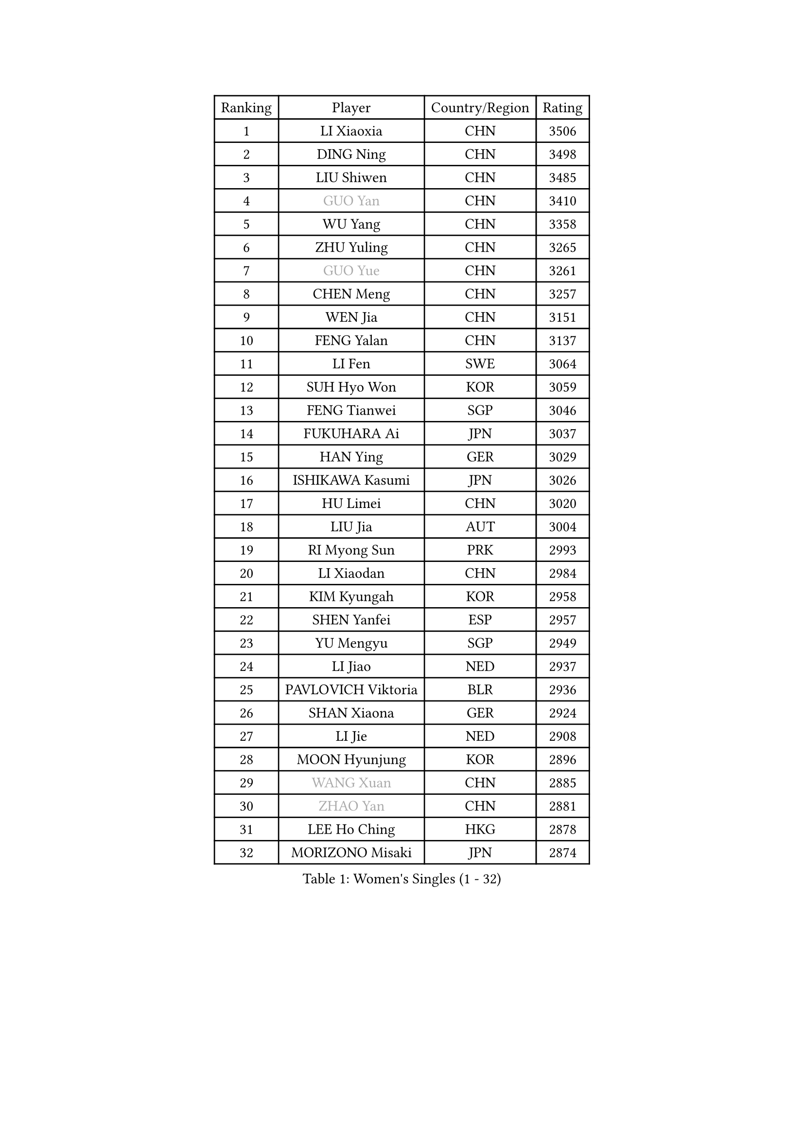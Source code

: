 
#set text(font: ("Courier New", "NSimSun"))
#figure(
  caption: "Women's Singles (1 - 32)",
    table(
      columns: 4,
      [Ranking], [Player], [Country/Region], [Rating],
      [1], [LI Xiaoxia], [CHN], [3506],
      [2], [DING Ning], [CHN], [3498],
      [3], [LIU Shiwen], [CHN], [3485],
      [4], [#text(gray, "GUO Yan")], [CHN], [3410],
      [5], [WU Yang], [CHN], [3358],
      [6], [ZHU Yuling], [CHN], [3265],
      [7], [#text(gray, "GUO Yue")], [CHN], [3261],
      [8], [CHEN Meng], [CHN], [3257],
      [9], [WEN Jia], [CHN], [3151],
      [10], [FENG Yalan], [CHN], [3137],
      [11], [LI Fen], [SWE], [3064],
      [12], [SUH Hyo Won], [KOR], [3059],
      [13], [FENG Tianwei], [SGP], [3046],
      [14], [FUKUHARA Ai], [JPN], [3037],
      [15], [HAN Ying], [GER], [3029],
      [16], [ISHIKAWA Kasumi], [JPN], [3026],
      [17], [HU Limei], [CHN], [3020],
      [18], [LIU Jia], [AUT], [3004],
      [19], [RI Myong Sun], [PRK], [2993],
      [20], [LI Xiaodan], [CHN], [2984],
      [21], [KIM Kyungah], [KOR], [2958],
      [22], [SHEN Yanfei], [ESP], [2957],
      [23], [YU Mengyu], [SGP], [2949],
      [24], [LI Jiao], [NED], [2937],
      [25], [PAVLOVICH Viktoria], [BLR], [2936],
      [26], [SHAN Xiaona], [GER], [2924],
      [27], [LI Jie], [NED], [2908],
      [28], [MOON Hyunjung], [KOR], [2896],
      [29], [#text(gray, "WANG Xuan")], [CHN], [2885],
      [30], [#text(gray, "ZHAO Yan")], [CHN], [2881],
      [31], [LEE Ho Ching], [HKG], [2878],
      [32], [MORIZONO Misaki], [JPN], [2874],
    )
  )#pagebreak()

#set text(font: ("Courier New", "NSimSun"))
#figure(
  caption: "Women's Singles (33 - 64)",
    table(
      columns: 4,
      [Ranking], [Player], [Country/Region], [Rating],
      [33], [YU Fu], [POR], [2869],
      [34], [HIRANO Miu], [JPN], [2865],
      [35], [DOO Hoi Kem], [HKG], [2853],
      [36], [JEON Jihee], [KOR], [2853],
      [37], [JIANG Huajun], [HKG], [2851],
      [38], [WINTER Sabine], [GER], [2849],
      [39], [LI Xue], [FRA], [2847],
      [40], [YANG Ha Eun], [KOR], [2846],
      [41], [LI Qian], [POL], [2840],
      [42], [#text(gray, "FUJII Hiroko")], [JPN], [2838],
      [43], [ISHIGAKI Yuka], [JPN], [2830],
      [44], [LANG Kristin], [GER], [2815],
      [45], [SAMARA Elizabeta], [ROU], [2814],
      [46], [KIM Hye Song], [PRK], [2806],
      [47], [NI Xia Lian], [LUX], [2805],
      [48], [TIE Yana], [HKG], [2803],
      [49], [HU Melek], [TUR], [2801],
      [50], [KIM Jong], [PRK], [2800],
      [51], [POLCANOVA Sofia], [AUT], [2799],
      [52], [RI Mi Gyong], [PRK], [2792],
      [53], [POTA Georgina], [HUN], [2791],
      [54], [EKHOLM Matilda], [SWE], [2789],
      [55], [SEOK Hajung], [KOR], [2783],
      [56], [MU Zi], [CHN], [2775],
      [57], [IVANCAN Irene], [GER], [2770],
      [58], [CHOI Moonyoung], [KOR], [2764],
      [59], [XIAN Yifang], [FRA], [2759],
      [60], [NONAKA Yuki], [JPN], [2759],
      [61], [TIKHOMIROVA Anna], [RUS], [2757],
      [62], [YOON Sunae], [KOR], [2757],
      [63], [WU Jiaduo], [GER], [2755],
      [64], [PARK Youngsook], [KOR], [2754],
    )
  )#pagebreak()

#set text(font: ("Courier New", "NSimSun"))
#figure(
  caption: "Women's Singles (65 - 96)",
    table(
      columns: 4,
      [Ranking], [Player], [Country/Region], [Rating],
      [65], [PESOTSKA Margaryta], [UKR], [2754],
      [66], [LEE I-Chen], [TPE], [2748],
      [67], [LIU Xi], [CHN], [2746],
      [68], [CHENG I-Ching], [TPE], [2745],
      [69], [LEE Eunhee], [KOR], [2742],
      [70], [IACOB Camelia], [ROU], [2742],
      [71], [KOMWONG Nanthana], [THA], [2740],
      [72], [SOLJA Petrissa], [GER], [2732],
      [73], [PENKAVOVA Katerina], [CZE], [2730],
      [74], [NG Wing Nam], [HKG], [2729],
      [75], [LIN Ye], [SGP], [2728],
      [76], [WAKAMIYA Misako], [JPN], [2725],
      [77], [YANG Xiaoxin], [MON], [2722],
      [78], [PASKAUSKIENE Ruta], [LTU], [2716],
      [79], [DVORAK Galia], [ESP], [2714],
      [80], [ZHANG Qiang], [CHN], [2712],
      [81], [MITTELHAM Nina], [GER], [2712],
      [82], [PARK Seonghye], [KOR], [2709],
      [83], [STRBIKOVA Renata], [CZE], [2706],
      [84], [MONTEIRO DODEAN Daniela], [ROU], [2702],
      [85], [ABE Megumi], [JPN], [2702],
      [86], [ZHOU Yihan], [SGP], [2696],
      [87], [LIU Gaoyang], [CHN], [2693],
      [88], [PARTYKA Natalia], [POL], [2691],
      [89], [CHEN Szu-Yu], [TPE], [2689],
      [90], [HUANG Yi-Hua], [TPE], [2689],
      [91], [HIRANO Sayaka], [JPN], [2687],
      [92], [LOVAS Petra], [HUN], [2679],
      [93], [#text(gray, "FUKUOKA Haruna")], [JPN], [2677],
      [94], [YOO Eunchong], [KOR], [2676],
      [95], [BARTHEL Zhenqi], [GER], [2674],
      [96], [SHENG Dandan], [CHN], [2668],
    )
  )#pagebreak()

#set text(font: ("Courier New", "NSimSun"))
#figure(
  caption: "Women's Singles (97 - 128)",
    table(
      columns: 4,
      [Ranking], [Player], [Country/Region], [Rating],
      [97], [VACENOVSKA Iveta], [CZE], [2667],
      [98], [MATSUZAWA Marina], [JPN], [2663],
      [99], [SZOCS Bernadette], [ROU], [2663],
      [100], [ZHENG Jiaqi], [USA], [2661],
      [101], [HAMAMOTO Yui], [JPN], [2659],
      [102], [ITO Mima], [JPN], [2654],
      [103], [ZHANG Mo], [CAN], [2643],
      [104], [BALAZOVA Barbora], [SVK], [2637],
      [105], [GU Yuting], [CHN], [2637],
      [106], [ODOROVA Eva], [SVK], [2632],
      [107], [TAN Wenling], [ITA], [2631],
      [108], [CHE Xiaoxi], [CHN], [2630],
      [109], [MATELOVA Hana], [CZE], [2628],
      [110], [ZHENG Shichang], [CHN], [2624],
      [111], [GRZYBOWSKA-FRANC Katarzyna], [POL], [2621],
      [112], [#text(gray, "TOTH Krisztina")], [HUN], [2620],
      [113], [MAEDA Miyu], [JPN], [2617],
      [114], [SONG Maeum], [KOR], [2616],
      [115], [YAMANASHI Yuri], [JPN], [2611],
      [116], [PERGEL Szandra], [HUN], [2608],
      [117], [ZHANG Lily], [USA], [2607],
      [118], [SOLJA Amelie], [AUT], [2607],
      [119], [FEHER Gabriela], [SRB], [2599],
      [120], [RAMIREZ Sara], [ESP], [2595],
      [121], [BILENKO Tetyana], [UKR], [2595],
      [122], [LAY Jian Fang], [AUS], [2588],
      [123], [WANG Chen], [CHN], [2587],
      [124], [FADEEVA Oxana], [RUS], [2584],
      [125], [DRINKHALL Joanna], [ENG], [2583],
      [126], [#text(gray, "MISIKONYTE Lina")], [LTU], [2582],
      [127], [CHO Hala], [KOR], [2582],
      [128], [NOSKOVA Yana], [RUS], [2581],
    )
  )